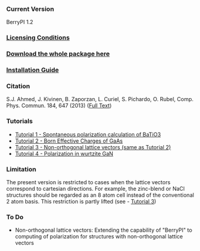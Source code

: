 *** Current Version
BerryPI 1.2
*** [[https://github.com/spichardo/BerryPI/blob/master/licencing.txt][Licensing Conditions]]
*** [[https://github.com/spichardo/BerryPI/releases][Download the whole package here]]
*** [[https://github.com/spichardo/BerryPI/blob/master/Installation][Installation Guide]]
*** Citation
        S.J. Ahmed, J. Kivinen, B. Zaporzan, L. Curiel, S. Pichardo, O. Rubel, Comp. Phys. Commun. 184, 647 (2013) ([[http://www.sciencedirect.com/science/article/pii/S0010465512003712?v=s5][Full Text]])

*** Tutorials
- [[https://github.com/spichardo/BerryPI/tree/master/tutorials/tutorial1][Tutorial 1 - Spontaneous polarization calculation of BaTiO3]]
- [[https://github.com/spichardo/BerryPI/tree/master/tutorials/tutorial2][Tutorial 2 - Born Effective Charges of GaAs]]
- [[https://github.com/spichardo/BerryPI/tree/master/tutorials/tutorial3][Tutorial 3 - Non-orthogonal lattice vectors (same as Tutorial 2)]]
- [[https://github.com/spichardo/BerryPI/wiki/Tutorial-4:-Polarization-in-GaN][Tutorial 4 - Polarization in wurtzite GaN]]

*** Limitation
The present version is restricted to cases when the lattice vectors correspond to cartesian directions. For example, the zinc-blend or NaCl structures should be regarded as an 8 atom cell instead of the conventional 2 atom basis. This restriction is partly lifted (see - [[https://github.com/spichardo/BerryPI/wiki/Tutorial:-Non-orthogonal-lattice-vectors][Tutorial 3]])

*** To Do
- Non-orthogonal lattice vectors: Extending the capability of "BerryPI" to computing of polarization for structures with non-orthogonal lattice vectors
